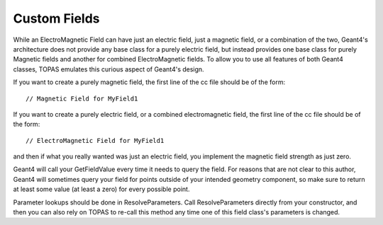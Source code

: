 .. _extension_fields:

Custom Fields
=============

.. highlight:: c++

While an ElectroMagnetic Field can have just an electric field, just a magnetic field, or a combination of the two, Geant4's architecture does not provide any base class for a purely electric field, but instead provides one base class for purely Magnetic fields and another for combined ElectroMagnetic fields. To allow you to use all features of both Geant4 classes, TOPAS emulates this curious aspect of Geant4's design.

If you want to create a purely magnetic field, the first line of the cc file should be of the form::

    // Magnetic Field for MyField1

If you want to create a purely electric field, or a combined electromagnetic field, the first line of the cc file should be of the form::

    // ElectroMagnetic Field for MyField1

and then if what you really wanted was just an electric field, you implement the magnetic field strength as just zero.

Geant4 will call your GetFieldValue every time it needs to query the field. For reasons that are not clear to this author, Geant4 will sometimes query your field for points outside of your intended geometry component, so make sure to return at least some value (at least a zero) for every possible point.

Parameter lookups should be done in ResolveParameters. Call ResolveParameters directly from your constructor, and then you can also rely on TOPAS to re-call this method any time one of this field class's parameters is changed.
